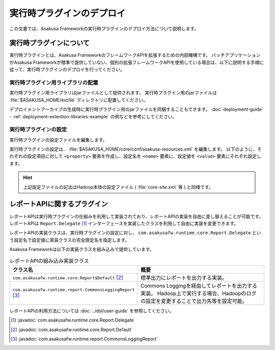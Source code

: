 ==========================
実行時プラグインのデプロイ
==========================

この文書では、Asakusa Frameworkの実行時プラグインのデプロイ方法について説明します。

実行時プラグインについて
========================

実行時プラグインとは、Asakusa FrameworkのフレームワークAPIを拡張するための内部機構です。
バッチアプリケーションがAsakusa Frameworkが標準で提供していない、個別の拡張フレームワークAPIを使用している場合は、以下に説明する手順に従って、実行時プラグインのデプロイを行ってください。

実行時プラグイン用ライブラリの配置
----------------------------------

実行時プラグイン用ライブラリはjarファイルとして提供されます。
実行時プラグイン用のjarファイルは :file:`$ASAKUSA_HOME/ext/lib` ディレクトリに配置してください。

デプロイメントアーカイブの生成時に実行時プラグイン用のjarファイルを同梱することもできます。
:doc:`deployment-guide` - :ref:`deployment-extention-libraries-example` の例などを参考にしてください。

実行時プラグインの設定
----------------------

実行時プラグインの設定ファイルを編集します。

実行時プラグインの設定は、 :file:`$ASAKUSA_HOME/core/conf/asakusa-resources.xml` を編集します。
以下のように、それぞれの設定項目に対して ``<property>`` 要素を作成し、設定名を ``<name>`` 要素に、設定値を ``<value>`` 要素にそれぞれ設定します。

..  code-block:: xml
    :caption: asakusa-resources.xml
    :name: asakusa-resources.xml-deployment-runtime-plugins-1

    <configuration>
        <property>
            <name>com.asakusafw.runtime.core.Report.Delegate</name>
            <value>com.asakusafw.runtime.core.Report$Default</value>
        </property>
        <property>
            <name>com.asakusafw.runtime.extention.HogeRuntimePlugin.Delegate</name>
            <value>com.asakusafw.runtime.extention.HogeRuntimePlugin$Default</value>
        </property>
    </configuration>

..  hint::
    上記設定ファイルの記法はHadoop本体の設定ファイル ( :file:`core-site.xml` 等 ) と同様です。

レポートAPIに関するプラグイン
=============================

レポートAPIは実行時プラグインの仕組みを利用して実装されており、レポートAPIの実装を自由に差し替えることが可能です。
レポートAPIは ``Report.Delegate`` [#]_ インターフェースを実装したクラスを利用して自由に実装を変更できます。

レポートAPIの実装クラスは、実行時プラグインの設定に対し、 ``com.asakusafw.runtime.core.Report.Delegate`` という設定名で設定値に実装クラスの完全限定名を指定します。

Asakusa Frameworkは以下の実装クラスを組み込みで提供しています。

..  list-table:: レポートAPIの組み込み実装クラス
    :widths: 10 10
    :header-rows: 1

    * - クラス名
      - 概要
    * - ``com.asakusafw.runtime.core.Report$Default`` [#]_
      - 標準出力にレポートを出力する実装。
    * - ``com.asakusafw.runtime.report.CommonsLoggingReport`` [#]_
      - Commons Loggingを経由してレポートを出力する実装。
        Hadoop上で実行する場合、Hadoopのログの設定を変更することで出力先等を設定可能。

レポートAPIの利用方法については :doc:`../dsl/user-guide` を参照してください。

..  [#] :javadoc:`com.asakusafw.runtime.core.Report.Delegate`
..  [#] :javadoc:`com.asakusafw.runtime.core.Report.Default`
..  [#] :javadoc:`com.asakusafw.runtime.report.CommonsLoggingReport`


